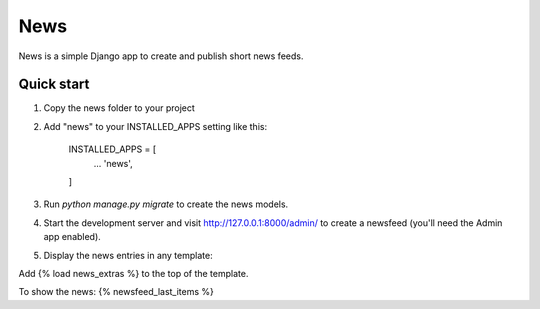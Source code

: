 =====
News
=====

News is a simple Django app to create and publish short news feeds.

Quick start
-----------

1. Copy the news folder to your project

2. Add "news" to your INSTALLED_APPS setting like this:

    INSTALLED_APPS = [
        ...
        'news',
    ]

3. Run `python manage.py migrate` to create the news models.

4. Start the development server and visit http://127.0.0.1:8000/admin/
   to create a newsfeed (you'll need the Admin app enabled).

5. Display the news entries in any template:

Add {% load news_extras %} to the top of the template.

To show the news: {% newsfeed_last_items %}
